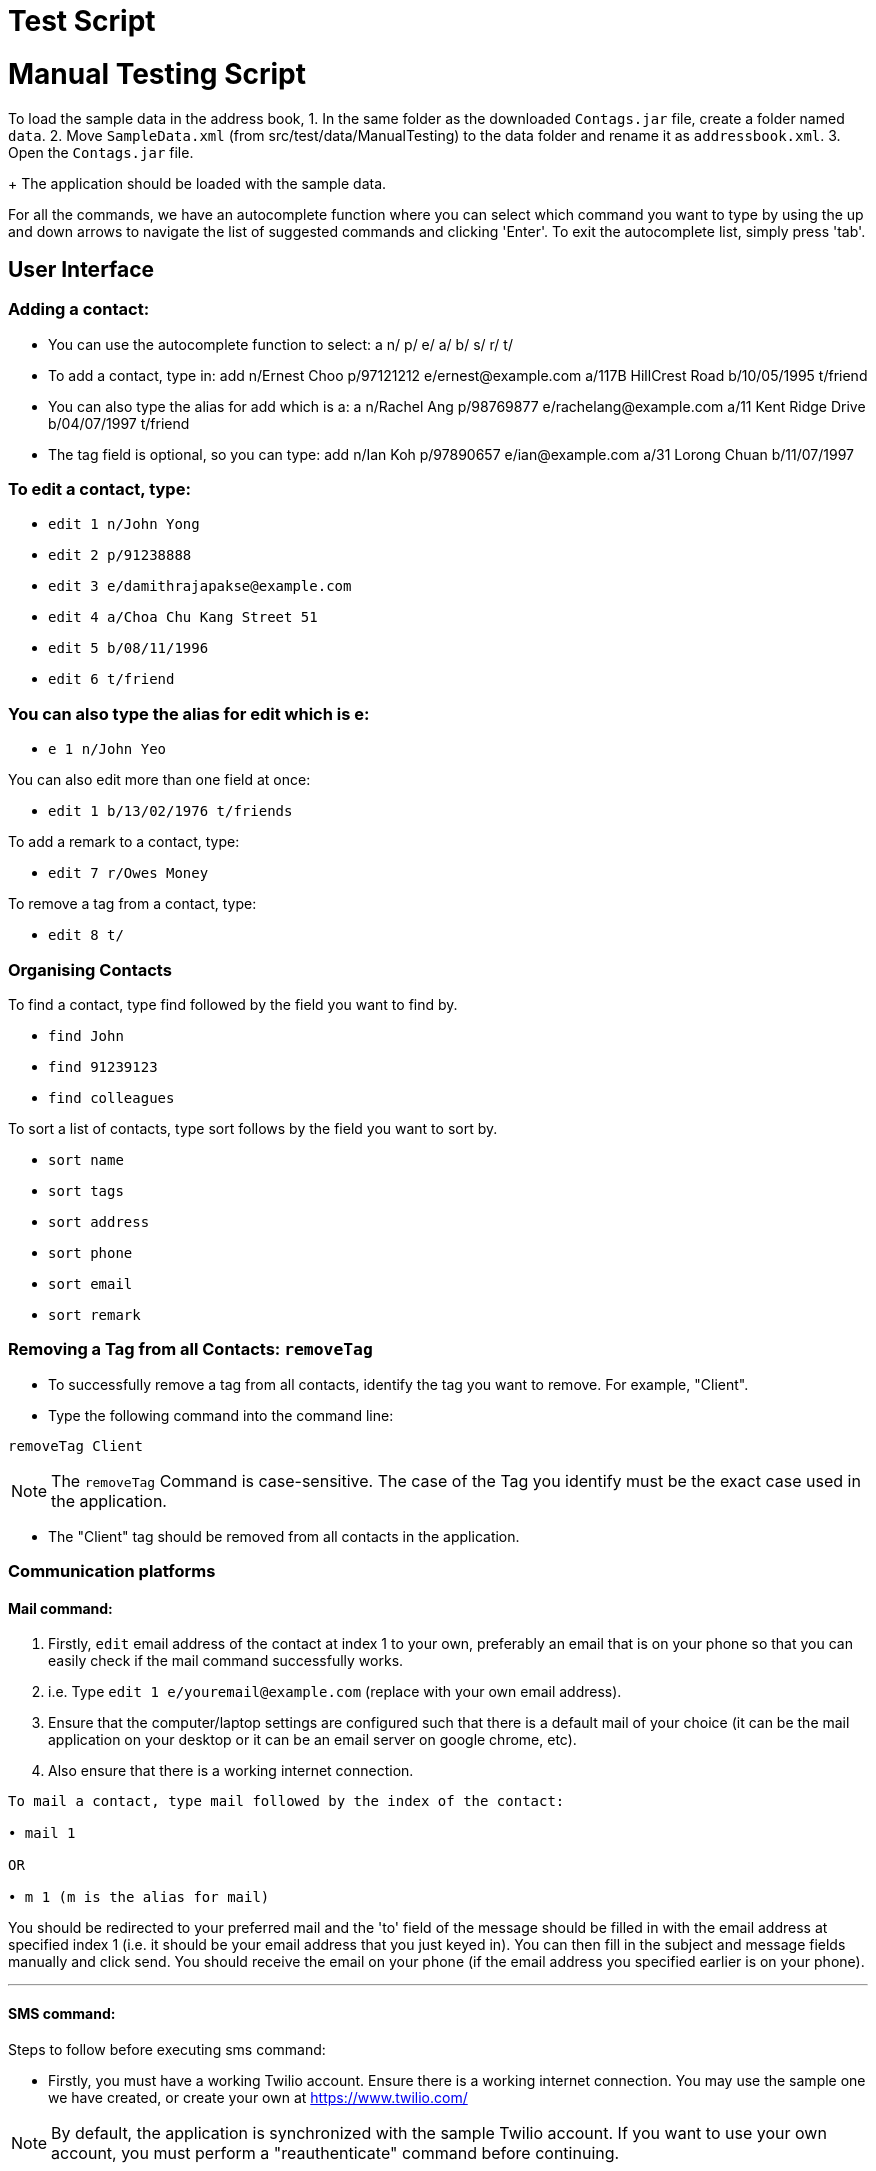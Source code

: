 = Test Script
:relfileprefix: team/
ifdef::env-github,env-browser[:outfilesuffix: .adoc]
:stylesDir: stylesheets

= Manual Testing Script

To load the sample data in the address book,
1. In the same folder as the downloaded `Contags.jar` file, create a folder named `data`.
2. Move `SampleData.xml` (from src/test/data/ManualTesting) to the data folder and rename it as `addressbook.xml`.
3. Open the `Contags.jar` file.
+
The application should be loaded with the sample data.

For all the commands, we have an autocomplete function where you can select which command you want to type by using the up and down arrows to navigate the list of suggested commands and clicking 'Enter'. To exit the autocomplete list, simply press 'tab'.

== User Interface

=== Adding a contact:
• You can use the autocomplete function to select: a n/ p/ e/ a/ b/ s/ r/ t/
• To add a contact, type in: add n/Ernest Choo p/97121212 e/ernest@example.com a/117B HillCrest Road b/10/05/1995 t/friend
• You can also type the alias for add which is a: a n/Rachel Ang p/98769877 e/rachelang@example.com a/11 Kent Ridge Drive b/04/07/1997 t/friend
• The tag field is optional, so you can type: add n/Ian Koh p/97890657 e/ian@example.com a/31 Lorong Chuan b/11/07/1997

=== To edit a contact, type:
• `edit 1 n/John Yong`
• `edit 2 p/91238888`
• `edit 3 e/damithrajapakse@example.com`
• `edit 4 a/Choa Chu Kang Street 51`
• `edit 5 b/08/11/1996`
• `edit 6 t/friend`

=== You can also type the alias for edit which is e:
• `e 1 n/John Yeo`

You can also edit more than one field at once:

• `edit 1 b/13/02/1976 t/friends`

To add a remark to a contact, type:

• `edit 7 r/Owes Money`

To remove a tag from a contact, type:

• `edit 8 t/`

=== Organising Contacts

To find a contact, type find followed by the field you want to find by.

• `find John`
• `find 91239123`
• `find colleagues`

To sort a list of contacts, type sort follows by the field you want to sort by.

• `sort name`
• `sort tags`
• `sort address`
• `sort phone`
• `sort email`
• `sort remark`

=== Removing a Tag from all Contacts: `removeTag`

• To successfully remove a tag from all contacts, identify the tag you want to remove. For example, "Client".

• Type the following command into the command line:

`removeTag Client`

[NOTE]
====
The `removeTag` Command is case-sensitive. The case of the Tag you identify must be the exact case used in the application.
====

•  The "Client" tag should be removed from all contacts in the application.

=== Communication platforms

==== Mail command:
1. Firstly, `edit` email address of the contact at index 1 to your own, preferably an email that is on your phone so that you can easily check if the mail command successfully works.
2. i.e. Type `edit 1 e/youremail@example.com` (replace with your own email address).
3. Ensure that the computer/laptop settings are configured such that there is a default mail of your choice (it can be the mail application on your desktop or it can be an email server on google chrome, etc).
4. Also ensure that there is a working internet connection.

....
To mail a contact, type mail followed by the index of the contact:

• mail 1

OR

• m 1 (m is the alias for mail)
....
You should be redirected to your preferred mail and the 'to' field of the message should be filled in with the email address at specified index 1 (i.e. it should be your email address that you just keyed in). You can then fill in the subject and message fields manually and click send. You should receive the email on your phone (if the email address you specified earlier is on your phone).

---
==== SMS command:
Steps to follow before executing sms command:

• Firstly, you must have a working Twilio account. Ensure there is a working internet connection. You may use the sample one we have created, or create your own at https://www.twilio.com/

[NOTE]
====
By default, the application is synchronized with the sample Twilio account. If you want to use your own account, you must perform a "reauthenticate" command before continuing.
====


....
Logging into Twilio using the Sample Account:

1. Go to  https://www.twilio.com/login

    Username: justus.wah@hotmail.com
    Password: CS2103Ttestingaccount

2. Check the "I'm not a robot" box, and press login.
....

• Next, you have to verify that the phone number you want to SMS to is authenticated on the Twilio Platform. You should use your own phone number for testing purposes, as you will be receiving a verification code through SMS.

....
Authenticating Your Phone Number on Twilio so Contags can send messages to your phone:

1. After logging in, from the Twilio Console Dashboard, click on the `All Products and Services` Logo on the far left border of the screen.

2. Then, under the "Super Network" Section, click on `Phone Numbers`

3. Now, click on the `Verified Caller IDs` label on the left.

4. Under the Verified Caller IDs Title, click on the `Add new Number` Icon, denoted by the Red Addition Sign.

5. Click on the "text you instead" button that is underlined. Type in your phone number. Ensure that the country code is correct (+65).

6. Click on the "Text Me" Button, and you should receive a verification code on your phone via SMS.

7. Enter the verification code into the Twilio website on your computer.

8. Your phone number is now authenticated on this account.
....

• Now, you can either add yourself as a contact on our Application, or edit a sample contact's phone number to your own.
Recommended: Edit the phone number of the first person using the following command (leave our the country code in the application):

`edit` `1` `p/(your 8 digit phone number)`

• To SMS to your phone number now, use the following format. Fill in the (your text message) portion with the messagee you wish to send to yourself.

`sms` `1` `text/(your text message)`

• You should receive the SMS message on your phone shortly.

---
==== Reauthenticate command:

[NOTE]
====
By default, the application is synchronized with the sample Twilio account. There is no need to reauthenticate the account details further. However, for testing purposes, these steps will verify that the Reauthenticate command works.
====

• The reauthenticate command authenticates the application to access a Twilio account. Each Twilio account has three aspects:

1. Account SID

2. Authentication Token

3. Phone number

• First, try reauthenticating to dummy values. The reauthentication command should respond by informing the user that the Account Details are incorrect:
`reauthenticate` `id/fakeid` `auth/fakeauth` `num/12345678`

• If you have your own Twilio account, you can use this command to synchronize the Application to your twilio account. Otherwise, you can reauthenticate back to the details of our sample account by copying and pasting the command below:

....
reauthenticate id/ACed7baf2459e41d773a5f9c2232d4d975 auth/6a26cc5c91ff355ebf48fe019700920b num/+12082157763
....
• After reauthenticating to the sample Twilio account, you can now send SMS messages. See "SMS Command".

---
=== Web-Based Features

To see a contact's address on google maps, type select followed by the index:
`select 1`
OR
`s 1` (s is the alias for select).
The browser panel on top of the CLI should display the google maps page of the contact's address.

To view the social media page of a contact instead of the google map page of their address, type:
`toggle` OR
`t` (t is the alias for toggle)
The browser panel on top of the CLI should display the contact's social media page.

To switch back to the google maps page, type: `toggle`. The browser panel on top of the CLI should refresh to show the google maps page.
